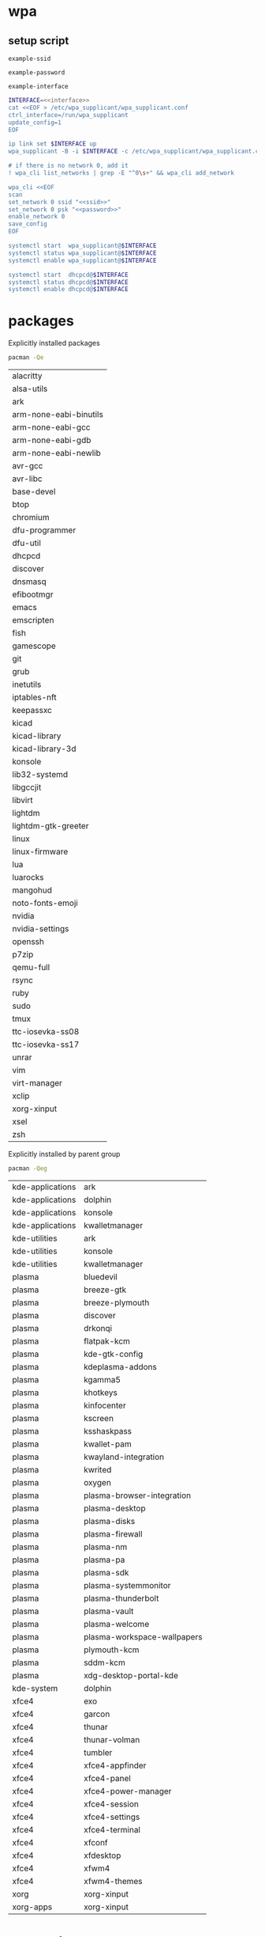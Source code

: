 #+STARTUP: content

* wpa

** setup script

   #+BEGIN_SRC fundamental :noweb-ref ssid
     example-ssid
   #+END_SRC

   #+BEGIN_SRC fundamental :noweb-ref password
     example-password
   #+END_SRC

   #+BEGIN_SRC fundamental :noweb-ref interface
     example-interface
   #+END_SRC

   #+BEGIN_SRC sh :tangle ~/setupwpasupplicant.sh :noweb yes :shebang #!/bin/bash
     INTERFACE=<<interface>>
     cat <<EOF > /etc/wpa_supplicant/wpa_supplicant.conf
     ctrl_interface=/run/wpa_supplicant
     update_config=1
     EOF

     ip link set $INTERFACE up
     wpa_supplicant -B -i $INTERFACE -c /etc/wpa_supplicant/wpa_supplicant.conf

     # if there is no network 0, add it
     ! wpa_cli list_networks | grep -E "^0\s+" && wpa_cli add_network

     wpa_cli <<EOF
     scan
     set_network 0 ssid "<<ssid>>"
     set_network 0 psk "<<password>>"
     enable_network 0
     save_config
     EOF

     systemctl start  wpa_supplicant@$INTERFACE
     systemctl status wpa_supplicant@$INTERFACE
     systemctl enable wpa_supplicant@$INTERFACE

     systemctl start  dhcpcd@$INTERFACE
     systemctl status dhcpcd@$INTERFACE
     systemctl enable dhcpcd@$INTERFACE
   #+END_SRC

* packages

  Explicitly installed packages

  #+begin_src sh
    pacman -Qe
  #+end_src

  #+RESULTS:
  | alacritty                   |
  | alsa-utils                  |
  | ark                         |
  | arm-none-eabi-binutils      |
  | arm-none-eabi-gcc           |
  | arm-none-eabi-gdb           |
  | arm-none-eabi-newlib        |
  | avr-gcc                     |
  | avr-libc                    |
  | base-devel                  |
  | btop                        |
  | chromium                    |
  | dfu-programmer              |
  | dfu-util                    |
  | dhcpcd                      |
  | discover                    |
  | dnsmasq                     |
  | efibootmgr                  |
  | emacs                       |
  | emscripten                  |
  | fish                        |
  | gamescope                   |
  | git                         |
  | grub                        |
  | inetutils                   |
  | iptables-nft                |
  | keepassxc                   |
  | kicad                       |
  | kicad-library               |
  | kicad-library-3d            |
  | konsole                     |
  | lib32-systemd               |
  | libgccjit                   |
  | libvirt                     |
  | lightdm                     |
  | lightdm-gtk-greeter         |
  | linux                       |
  | linux-firmware              |
  | lua                         |
  | luarocks                    |
  | mangohud                    |
  | noto-fonts-emoji            |
  | nvidia                      |
  | nvidia-settings             |
  | openssh                     |
  | p7zip                       |
  | qemu-full                   |
  | rsync                       |
  | ruby                        |
  | sudo                        |
  | tmux                        |
  | ttc-iosevka-ss08            |
  | ttc-iosevka-ss17            |
  | unrar                       |
  | vim                         |
  | virt-manager                |
  | xclip                       |
  | xorg-xinput                 |
  | xsel                        |
  | zsh                         |

  Explicitly installed by parent group

  #+begin_src sh
    pacman -Qeg
  #+end_src

  #+RESULTS:
  | kde-applications | ark                         |
  | kde-applications | dolphin                     |
  | kde-applications | konsole                     |
  | kde-applications | kwalletmanager              |
  | kde-utilities    | ark                         |
  | kde-utilities    | konsole                     |
  | kde-utilities    | kwalletmanager              |
  | plasma           | bluedevil                   |
  | plasma           | breeze-gtk                  |
  | plasma           | breeze-plymouth             |
  | plasma           | discover                    |
  | plasma           | drkonqi                     |
  | plasma           | flatpak-kcm                 |
  | plasma           | kde-gtk-config              |
  | plasma           | kdeplasma-addons            |
  | plasma           | kgamma5                     |
  | plasma           | khotkeys                    |
  | plasma           | kinfocenter                 |
  | plasma           | kscreen                     |
  | plasma           | ksshaskpass                 |
  | plasma           | kwallet-pam                 |
  | plasma           | kwayland-integration        |
  | plasma           | kwrited                     |
  | plasma           | oxygen                      |
  | plasma           | plasma-browser-integration  |
  | plasma           | plasma-desktop              |
  | plasma           | plasma-disks                |
  | plasma           | plasma-firewall             |
  | plasma           | plasma-nm                   |
  | plasma           | plasma-pa                   |
  | plasma           | plasma-sdk                  |
  | plasma           | plasma-systemmonitor        |
  | plasma           | plasma-thunderbolt          |
  | plasma           | plasma-vault                |
  | plasma           | plasma-welcome              |
  | plasma           | plasma-workspace-wallpapers |
  | plasma           | plymouth-kcm                |
  | plasma           | sddm-kcm                    |
  | plasma           | xdg-desktop-portal-kde      |
  | kde-system       | dolphin                     |
  | xfce4            | exo                         |
  | xfce4            | garcon                      |
  | xfce4            | thunar                      |
  | xfce4            | thunar-volman               |
  | xfce4            | tumbler                     |
  | xfce4            | xfce4-appfinder             |
  | xfce4            | xfce4-panel                 |
  | xfce4            | xfce4-power-manager         |
  | xfce4            | xfce4-session               |
  | xfce4            | xfce4-settings              |
  | xfce4            | xfce4-terminal              |
  | xfce4            | xfconf                      |
  | xfce4            | xfdesktop                   |
  | xfce4            | xfwm4                       |
  | xfce4            | xfwm4-themes                |
  | xorg             | xorg-xinput                 |
  | xorg-apps        | xorg-xinput                 |

* aur packages

  #+begin_src sh
    git clone https://aur.archlinux.org/lux.git
    git clone https://aur.archlinux.org/google-chrome.git
    # git clone https://aur.archlinux.org/chrome-remote-desktop.git
    # git clone https://aur.archlinux.org/layan-gtk-theme-git.git
    # git clone https://aur.archlinux.org/paper-icon-theme-git.git
  #+end_src

** google-chrome

  #+BEGIN_SRC sh
    mkdir -p ~/aurpkgs
    cd ~/aurpkgs
    rm -rf google-chrome.git
    git clone https://aur.archlinux.org/google-chrome.git google-chrome.git
    cd google-chrome.git
    makepkg -is
  #+END_SRC

* lm_sensors

  #+BEGIN_SRC sh
    # install
    sudo pacman -S lm_sensors
    # display configured sensors
    sensors
  #+END_SRC

* luks cryptsetup

** setup new partition

   #+begin_src sh
     # format luks
     cryptsetup luksFormat /dev/nvme0n1p7
     cryptsetup open /dev/$PARTITION auxdata
     cryptsetup status /dev/mapper/auxdata

     # format btrfs
     mkfs.btrfs -L auxdata /dev/mapper/auxdata
     mount /dev/mapper/auxdata /mnt/auxdata
     btrfs filesystem usage /mnt/auxdata
   #+end_src

** get info

   #+begin_src sh
     # list disks
     lsblk -f

     # get encryption info
     cryptsetup status /dev/mapper/root
     cryptsetup luksDump /dev/$PARTITION

     # or
     dmsetup table
   #+end_src

** mount script

   #+begin_src sh
     #!/bin/bash
     sudo cryptsetup open /dev/$PARTITION auxdata
     sudo cryptsetup status /dev/mapper/root
     sudo mount /dev/mapper/auxdata /mnt/auxdata
     sudo btrfs filesystem usage /mnt/auxdata/
     lsblk -f
   #+end_src
